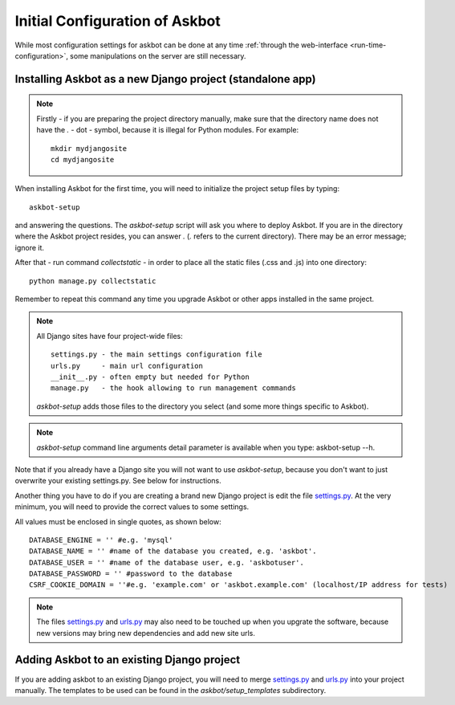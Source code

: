 .. _compile-time-configuration:

===============================
Initial Configuration of Askbot
===============================

While most configuration settings for askbot can be done at any time :ref:`through the web-interface <run-time-configuration>`, some manipulations on the server are still necessary.


Installing Askbot as a new Django project (standalone app)
==========================================================

.. note::
    Firstly - if you are preparing the project directory manually,
    make sure that the directory name does not
    have the `.` - dot - symbol, because it is illegal for Python modules.
    For example::

        mkdir mydjangosite
        cd mydjangosite

When installing Askbot for the first time, you will need to initialize the project setup files by typing::

    askbot-setup

and answering the questions. The `askbot-setup` script will ask you where to deploy Askbot. If you are in
the directory where the Askbot project resides, you can answer `.` (`.` refers to the current directory).
There may be an error message; ignore it.

After that - run command `collectstatic` - in order to place all the static files (.css and .js)
into one directory::

    python manage.py collectstatic

Remember to repeat this command any time you upgrade Askbot or other apps installed
in the same project.

.. note::

    All Django sites have four project-wide files::

        settings.py - the main settings configuration file
        urls.py     - main url configuration
        __init__.py - often empty but needed for Python
        manage.py   - the hook allowing to run management commands

    `askbot-setup` adds those files to the directory you select (and some more things specific to Askbot).

.. versionadded:: 0.7.24
    `askbot-setup` also have command line arguments such as folder name(name), database name, database password and database user also added verbosity support.
    You can also specify a local settings file to append it's contents to the deployment settings file.

    +----------------------------------+------------------------------------------------------------+
    | Parameter                        | Purpose                                                    |
    +==================================+============================================================+
    | -n <NAME>                        | Name of the instance, this is the name that the            |
    |                                  | folder will use.                                           |
    +----------------------------------+------------------------------------------------------------+
    | -e <DATABASE_ENGINE>             | Integer values: 1 - postgresql, 2 - sqlite3, 3 - mysql     |
    +----------------------------------+------------------------------------------------------------+
    | -d <DATABASE_NAME>               | The database name that the instance will use.              |
    +----------------------------------+------------------------------------------------------------+
    | -u <DATABASE_USER>               | The database user that the instance will use.              |
    +----------------------------------+------------------------------------------------------------+
    | -p <DATABASE_PASSWORD>           | The database password for the user.                        |
    +----------------------------------+------------------------------------------------------------+
    | --append-settings=<SETTINGS_FILE>| Allows to append a setting file content to the             |
    |                                  | settings file, the parameter is the file to use.           |
    +----------------------------------+------------------------------------------------------------+


.. note::

    `askbot-setup` command line arguments detail parameter is available when you type: askbot-setup --h.

Note that if you already have a Django site you will not want to use `askbot-setup`, because you don't want to just overwrite your existing settings.py. See below for instructions.

Another thing you have to do if you are creating a brand new Django project is edit the file `settings.py`_. At the very minimum, you will need to provide the correct values to some settings.

All values must be enclosed in single quotes, as shown below::

    DATABASE_ENGINE = '' #e.g. 'mysql'
    DATABASE_NAME = '' #name of the database you created, e.g. 'askbot'.
    DATABASE_USER = '' #name of the database user, e.g. 'askbotuser'.
    DATABASE_PASSWORD = '' #password to the database
    CSRF_COOKIE_DOMAIN = ''#e.g. 'example.com' or 'askbot.example.com' (localhost/IP address for tests)

.. note::

    The files settings.py_ and urls.py_ may also need to be touched up
    when you upgrate the software, because new versions may bring
    new dependencies and add new site urls.


Adding Askbot to an existing Django project
===========================================

If you are adding askbot to an existing Django project, you will need to
merge settings.py_ and urls.py_ into your project manually. The templates to be used can be found
in the `askbot/setup_templates` subdirectory.


.. _urls.py: http://github.com/ASKBOT/askbot-devel/blob/master/askbot/setup_templates/urls.py
.. _settings.py: http://github.com/ASKBOT/askbot-devel/blob/master/askbot/setup_templates/settings.py
